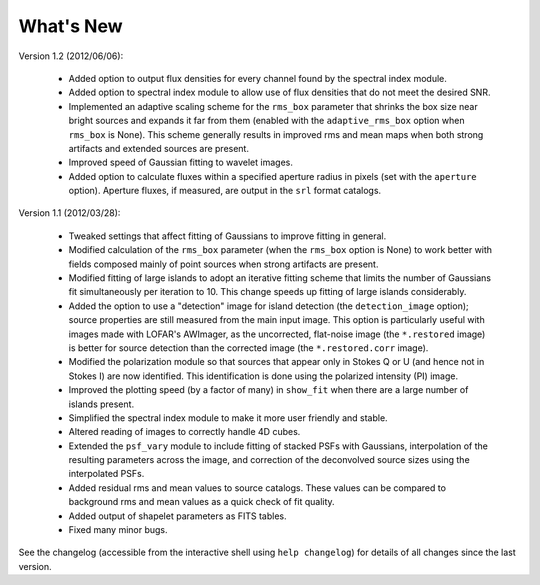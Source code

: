 .. _new:

**********
What's New
**********

Version 1.2 (2012/06/06):
        
    * Added option to output flux densities for every channel found by the spectral index module. 
    
    * Added option to spectral index module to allow use of flux densities that do not meet the desired SNR.

    * Implemented an adaptive scaling scheme for the ``rms_box`` parameter that shrinks the box size near bright sources and expands it far from them (enabled with the ``adaptive_rms_box`` option when ``rms_box`` is None). This scheme generally results in improved rms and mean maps when both strong artifacts and extended sources are present.

    *  Improved speed of Gaussian fitting to wavelet images.

    * Added option to calculate fluxes within a specified aperture radius in pixels (set with the ``aperture`` option). Aperture fluxes, if measured, are output in the ``srl`` format catalogs.

Version 1.1 (2012/03/28):

    * Tweaked settings that affect fitting of Gaussians to improve fitting in general.
    
    * Modified calculation of the ``rms_box`` parameter (when the ``rms_box`` option is None) to work better with fields composed mainly of point sources when strong artifacts are present. 
    
    * Modified fitting of large islands to adopt an iterative fitting scheme that limits the number of Gaussians fit simultaneously per iteration to 10. This change speeds up fitting of large islands considerably. 
    
    * Added the option to use a "detection" image for island detection (the ``detection_image`` option); source properties are still measured from the main input image. This option is particularly useful with images made with LOFAR's AWImager, as the uncorrected, flat-noise image (the ``*.restored`` image) is better for source detection than the corrected image (the ``*.restored.corr`` image). 
            
    * Modified the polarization module so that sources that appear only in Stokes Q or U (and hence not in Stokes I) are now identified. This identification is done using the polarized intensity (PI) image.
    
    * Improved the plotting speed (by a factor of many) in ``show_fit`` when there are a large number of islands present.
    
    * Simplified the spectral index module to make it more user friendly and stable.
    
    * Altered reading of images to correctly handle 4D cubes.
    
    * Extended the ``psf_vary`` module to include fitting of stacked PSFs with Gaussians, interpolation of the resulting parameters across the image, and correction of the deconvolved source sizes using the interpolated PSFs.
    
    * Added residual rms and mean values to source catalogs. These values can be compared to background rms and mean values as a quick check of fit quality.
    
    * Added output of shapelet parameters as FITS tables.
    
    * Fixed many minor bugs.

See the changelog (accessible from the interactive shell using ``help changelog``) for details of all changes since the last version.